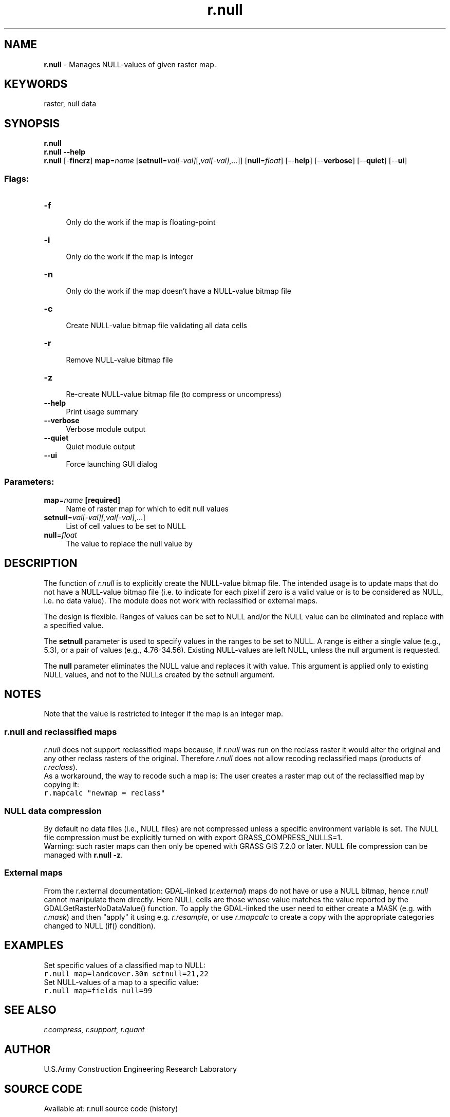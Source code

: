.TH r.null 1 "" "GRASS 7.8.5" "GRASS GIS User's Manual"
.SH NAME
\fI\fBr.null\fR\fR  \- Manages NULL\-values of given raster map.
.SH KEYWORDS
raster, null data
.SH SYNOPSIS
\fBr.null\fR
.br
\fBr.null \-\-help\fR
.br
\fBr.null\fR [\-\fBfincrz\fR] \fBmap\fR=\fIname\fR  [\fBsetnull\fR=\fIval[\-val]\fR[,\fIval[\-val]\fR,...]]   [\fBnull\fR=\fIfloat\fR]   [\-\-\fBhelp\fR]  [\-\-\fBverbose\fR]  [\-\-\fBquiet\fR]  [\-\-\fBui\fR]
.SS Flags:
.IP "\fB\-f\fR" 4m
.br
Only do the work if the map is floating\-point
.IP "\fB\-i\fR" 4m
.br
Only do the work if the map is integer
.IP "\fB\-n\fR" 4m
.br
Only do the work if the map doesn\(cqt have a NULL\-value bitmap file
.IP "\fB\-c\fR" 4m
.br
Create NULL\-value bitmap file validating all data cells
.IP "\fB\-r\fR" 4m
.br
Remove NULL\-value bitmap file
.IP "\fB\-z\fR" 4m
.br
Re\-create NULL\-value bitmap file (to compress or uncompress)
.IP "\fB\-\-help\fR" 4m
.br
Print usage summary
.IP "\fB\-\-verbose\fR" 4m
.br
Verbose module output
.IP "\fB\-\-quiet\fR" 4m
.br
Quiet module output
.IP "\fB\-\-ui\fR" 4m
.br
Force launching GUI dialog
.SS Parameters:
.IP "\fBmap\fR=\fIname\fR \fB[required]\fR" 4m
.br
Name of raster map for which to edit null values
.IP "\fBsetnull\fR=\fIval[\-val][,\fIval[\-val]\fR,...]\fR" 4m
.br
List of cell values to be set to NULL
.IP "\fBnull\fR=\fIfloat\fR" 4m
.br
The value to replace the null value by
.SH DESCRIPTION
The function of \fIr.null\fR is to explicitly create the NULL\-value
bitmap file. The intended usage is to update maps that do not have a
NULL\-value bitmap file (i.e. to indicate for each pixel if zero is a valid
value or is to be considered as NULL, i.e. no data value). The module does
not work with reclassified or external maps.
.PP
The design is flexible. Ranges of values can be set to NULL and/or the NULL
value can be eliminated and replace with a specified value.
.PP
The \fBsetnull\fR parameter is used to specify values in the ranges to
be set to NULL.  A range is either a single value (e.g., 5.3), or a pair of
values (e.g., 4.76\-34.56).  Existing NULL\-values are left NULL, unless the
null argument is requested.
.PP
The \fBnull\fR parameter eliminates the NULL value and replaces it with
value. This argument is applied only to existing NULL values, and not to the
NULLs created by the setnull argument.
.SH NOTES
Note that the value is restricted to integer if the map is an integer map.
.SS r.null and reclassified maps
\fIr.null\fR does not support reclassified maps because, if \fIr.null\fR
was run on the reclass raster it would alter the original and any other
reclass rasters of the original.  Therefore \fIr.null\fR does not allow
recoding reclassified maps (products of \fIr.reclass\fR).
.br
As a workaround, the way to recode such a map is: The user creates a raster
map out of the reclassified map by copying it:
.br
.br
.nf
\fC
r.mapcalc \(dqnewmap = reclass\(dq
\fR
.fi
.SS NULL data compression
By default no data files (i.e., NULL files) are not compressed unless a
specific environment variable is set. The NULL file compression must be
explicitly turned on with export GRASS_COMPRESS_NULLS=1.
.br
Warning: such raster maps can then only be opened with GRASS GIS 7.2.0 or
later. NULL file compression can be managed with \fBr.null \-z\fR.
.SS External maps
From the r.external documentation: GDAL\-linked
(\fIr.external\fR) maps do not have or use a NULL bitmap, hence \fIr.null\fR cannot
manipulate them directly. Here NULL cells are those whose value matches
the value reported by the GDALGetRasterNoDataValue() function. To apply the
GDAL\-linked the user need to either create a MASK (e.g. with \fIr.mask\fR) and
then \(dqapply\(dq it using e.g. \fIr.resample\fR, or use \fIr.mapcalc\fR to create a copy
with the appropriate categories changed to NULL (if() condition).
.SH EXAMPLES
Set specific values of a classified map to NULL:
.br
.br
.nf
\fC
r.null map=landcover.30m setnull=21,22
\fR
.fi
Set NULL\-values of a map to a specific value:
.br
.br
.nf
\fC
r.null map=fields null=99
\fR
.fi
.SH SEE ALSO
\fI
r.compress,
r.support,
r.quant
\fR
.SH AUTHOR
U.S.Army Construction Engineering Research Laboratory
.SH SOURCE CODE
.PP
Available at: r.null source code (history)
.PP
Main index |
Raster index |
Topics index |
Keywords index |
Graphical index |
Full index
.PP
© 2003\-2020
GRASS Development Team,
GRASS GIS 7.8.5 Reference Manual
